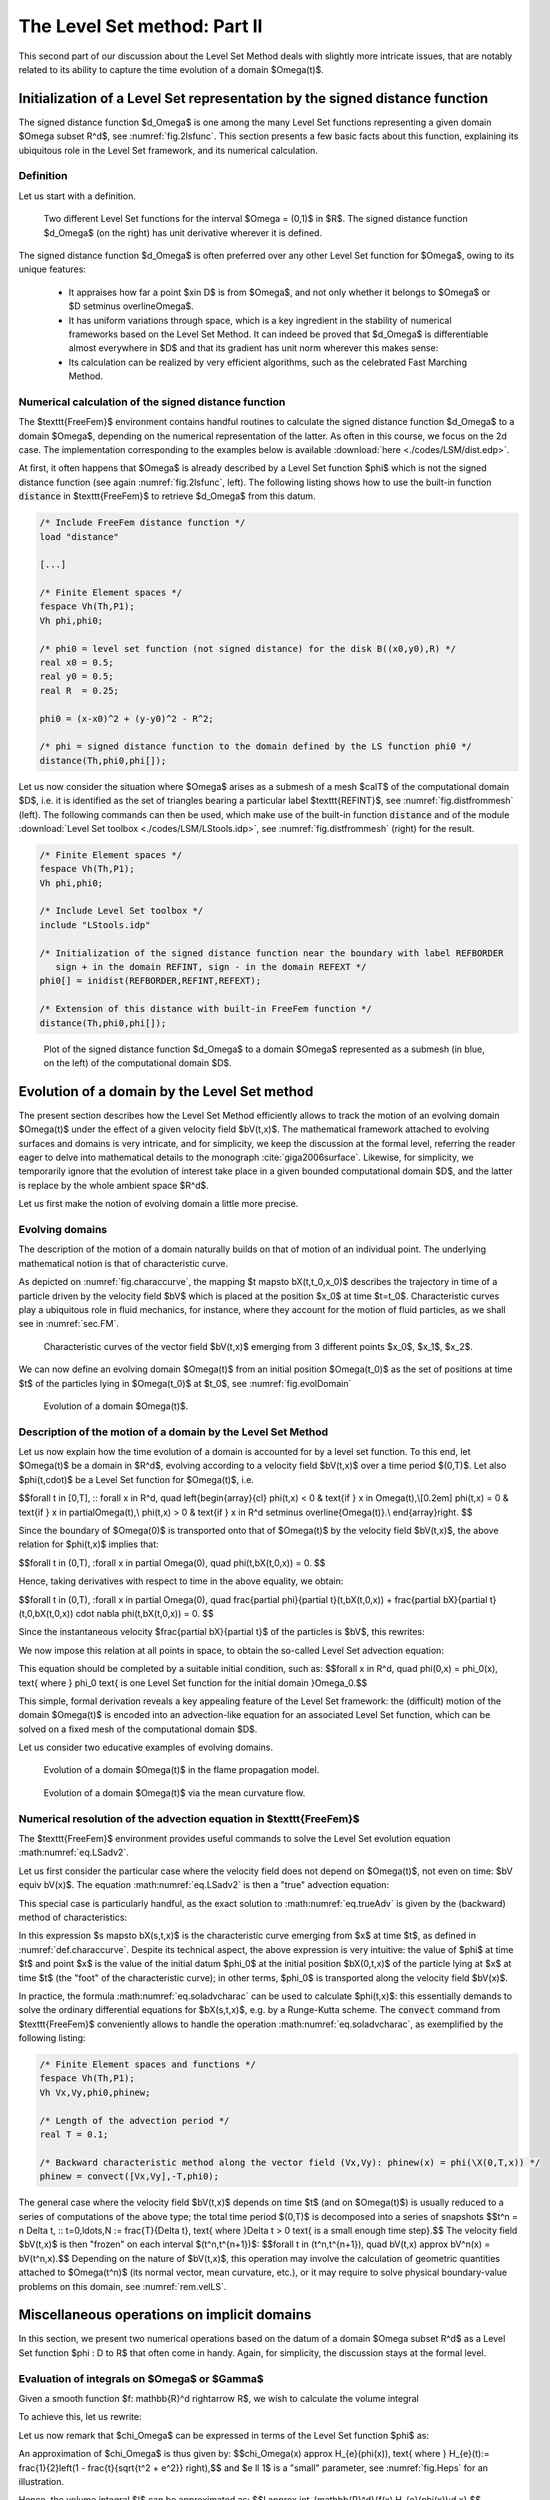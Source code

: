 .. _sec.LSM2:

The Level Set method: Part II
=============================

This second part of our discussion about the Level Set Method deals with slightly more intricate issues, that are notably related to its ability to capture the time evolution of a domain $\Omega(t)$.

.. #################@
.. #################@

.. _sec.distLS:

Initialization of a Level Set representation by the signed distance function 
----------------------------------------------------------------------------

.. #################@
.. #################@

The signed distance function $d_\Omega$ is one among the many Level Set functions representing a given domain $\Omega \subset \R^d$, see :numref:`fig.2lsfunc`.
This section presents a few basic facts about this function, explaining its ubiquitous role in the Level Set framework, and its numerical calculation.

.. #################@

Definition
""""""""""""

.. #################@

Let us start with a definition.

.. #################@
.. prf:definition:: Signed distance function

   Let $\Omega$ be a bounded Lipschitz domain in $\R^d$. The signed distance function $d_\Omega : \R^d \to \R$ to $\Omega$ is defined by:
   
   $$\forall \x \in \R^d, \quad d_{\Omega}(\x) =
   \left\{\begin{array}{cl}
   - d(\x, \partial\Omega) & \text{if } \x \in \Omega,\\
   0 & \text{if } \x \in \partial\Omega,\\
   d(\x, \partial\Omega) & \text{if } \x \in \R^d\setminus\overline{\Omega},\\
   \end{array}
   \right.
   $$
   
   where $d(\x,\partial\Omega) = \min\limits_{\y \in \partial \Omega} \lvert \x - \y \lvert$ is the usual Euclidean distance from $\x$ to $\partial\Omega$.

.. #################@

.. #################@

.. _fig.2lsfunc:

.. figure:: ../figures/2lsfunc.png
   :scale: 50 %

   Two different Level Set functions for the interval $\Omega = (0,1)$ in $\R$. The signed distance function $d_\Omega$ (on the right) has unit derivative wherever it is defined.

.. #################@

The signed distance function $d_\Omega$ is often preferred over any other Level Set function for $\Omega$, owing to its unique features:

  - It appraises how far a point $\x\in D$ is from $\Omega$, and not only whether it belongs to $\Omega$ or $D \setminus \overline\Omega$.
  
  - It has uniform variations through space, which is a key ingredient in the stability of numerical frameworks based on the Level Set Method. It can indeed be proved that $d_\Omega$ is differentiable almost everywhere in $D$ and that its gradient has unit norm wherever this makes sense: 
    
    .. math:: 
      :label: eq.distgrad1
   
      \lvert\nabla d _\Omega(\x) \lvert = 1 \text{ for a.e. } \x \in D.
        
  - Its calculation can be realized by very efficient algorithms, such as the celebrated Fast Marching Method.

.. #################@

Numerical calculation of the signed distance function
""""""""""""""""""""""""""""""""""""""""""""""""""""""

.. #################@

The $\texttt{FreeFem}$ environment contains handful routines to calculate the signed distance function $d_\Omega$ to a domain $\Omega$, depending on the numerical representation of the latter. As often in this course, we focus on the 2d case. The implementation corresponding to the examples below is available :download:`here <./codes/LSM/dist.edp>`.


At first, it often happens that $\Omega$ is already described by a Level Set function $\phi$ which is not the signed distance function (see again :numref:`fig.2lsfunc`, left). The following listing shows how to use the built-in function :code:`distance` in $\texttt{FreeFem}$ to retrieve $d_\Omega$ from this datum.

.. ############
.. code-block::

  /* Include FreeFem distance function */
  load "distance"
  
  [...]

  /* Finite Element spaces */
  fespace Vh(Th,P1);
  Vh phi,phi0;
  
  /* phi0 = level set function (not signed distance) for the disk B((x0,y0),R) */
  real x0 = 0.5;
  real y0 = 0.5;
  real R  = 0.25;

  phi0 = (x-x0)^2 + (y-y0)^2 - R^2;
  
  /* phi = signed distance function to the domain defined by the LS function phi0 */
  distance(Th,phi0,phi[]);
  
.. ############

Let us now consider the situation where $\Omega$ arises as a submesh of a mesh $\calT$ of the computational domain $D$, i.e. it is identified as the set of triangles bearing a particular label $\texttt{REFINT}$, see :numref:`fig.distfrommesh` (left). The following commands can then be used, which make use of the built-in function :code:`distance` and of the module :download:`Level Set toolbox <./codes/LSM/LStools.idp>`, see :numref:`fig.distfrommesh` (right) for the result.

.. ############
.. code-block::

  /* Finite Element spaces */
  fespace Vh(Th,P1);
  Vh phi,phi0;

  /* Include Level Set toolbox */
  include "LStools.idp"

  /* Initialization of the signed distance function near the boundary with label REFBORDER 
     sign + in the domain REFINT, sign - in the domain REFEXT */
  phi0[] = inidist(REFBORDER,REFINT,REFEXT);
  
  /* Extension of this distance with built-in FreeFem function */
  distance(Th,phi0,phi[]);

.. ############

.. #################@

.. _fig.distfrommesh:

.. figure:: ../figures/distfrommesh.png
   :scale: 30 %

   Plot of the signed distance function $d_\Omega$ to a domain $\Omega$ represented as a submesh (in blue, on the left) of the computational domain $D$.

.. #################@



.. #################@
.. #################@

Evolution of a domain by the Level Set method
----------------------------------------------

.. #################@
.. #################@

The present section describes how the Level Set Method efficiently allows to track the motion of an evolving domain $\Omega(t)$ under the effect of a given velocity field $\bV(t,\x)$. The mathematical framework attached to evolving surfaces and domains is very intricate, and for simplicity, we keep the discussion at the formal level, referring the reader eager to delve into mathematical details to the monograph :cite:`giga2006surface`. Likewise, for simplicity, we temporarily ignore that the evolution of interest take place in a given bounded computational domain $D$, and the latter is replace by the whole ambient space $\R^d$.

Let us first make the notion of evolving domain a little more precise. 

.. #################@

Evolving domains
""""""""""""""""""

.. #################@

The description of the motion of a domain naturally builds on that of motion of an individual point. The underlying mathematical notion is that of characteristic curve. 

.. #################@

.. _def.characcurve: 

.. prf:definition:: Characteristic curve

  Let $\bV(t,\x)$ be a smooth vector field, defined over a time period $(0,T)$ and the physical space $\R^d$. The characteristic curve emerging from a point $\x_0 \in \R^d$ at time $t_0$ is the solution $t \to \bX(t,t_0,\x_0)$ to the following ordinary differential equation:
  
  .. math::
  
    \left\{\begin{array}{cl}
    \mathring{\bX}(t,t_0,\x_0) = \bV(t,\bX(t,t_0,\x_0)) & \text{for } t \in (0,T),\\
    \bX(t_0,t_0,\x_0) = \x_0. &
    \end{array}
    \right.
    
.. #################@

As depicted on :numref:`fig.characcurve`, the mapping $t \mapsto \bX(t,t_0,\x_0)$ describes the trajectory in time of a particle driven by the velocity field $\bV$ which is placed at the position $\x_0$ at time $t=t_0$. Characteristic curves play a ubiquitous role in fluid mechanics, for instance, where they account for the motion of fluid particles, as we shall see in :numref:`sec.FM`.

.. #################@

.. _fig.characcurve:

.. figure:: ../figures/characcurv.png
   :scale: 50 %

   Characteristic curves of the vector field $\bV(t,\x)$ emerging from 3 different points $\x_0$, $\x_1$, $\x_2$.

.. #################@

We can now define an evolving domain $\Omega(t)$ from an initial position $\Omega(t_0)$ as the set of positions at time $t$ of the particles lying in $\Omega(t_0)$ at $t_0$, see :numref:`fig.evolDomain`

.. #################@
.. prf:definition:: Intuitive definition of an evolving domain

  Let $\Omega_0$ be a domain in $\R^d$. The evolving domain $\Omega(t)$ starting from the position $\Omega_0$ at $t_0$ is defined by:
  
  $$\Omega(t) = \Big\{ \bX(t,t_0,\x), \:\: \x \in \Omega_0 \Big\}.$$
  
.. #################@

.. #################@

.. _fig.evolDomain:

.. figure:: ../figures/figdomevol.png
   :scale: 30 %

   Evolution of a domain $\Omega(t)$.

.. #################@


.. #################@

Description of the motion of a domain by the Level Set Method
""""""""""""""""""""""""""""""""""""""""""""""""""""""""""""""

.. #################@

Let us now explain how the time evolution of a domain is accounted for by a level set function.
To this end, let $\Omega(t)$ be a domain in $\R^d$, evolving according to a velocity field $\bV(t,\x)$ over a time period $(0,T)$. Let also $\phi(t,\cdot)$ be a Level Set function for $\Omega(t)$, i.e.

$$\forall t \in [0,T], \:\: \forall \x \in \R^d, \quad \left\{\begin{array}{cl}
\phi(t,\x) < 0 & \text{if } \x \in \Omega(t),\\[0.2em]
\phi(t,\x) = 0 & \text{if } \x \in \partial\Omega(t),\\
\phi(t,\x) > 0 & \text{if } \x \in \R^d \setminus \overline{\Omega(t)}.\\
\end{array}\right. $$

Since the boundary of $\Omega(0)$ is transported onto that of $\Omega(t)$ by the velocity field $\bV(t,\x)$, the above relation for $\phi(t,\x)$ implies that:

$$\forall t \in (0,T), \:\forall \x \in \partial \Omega(0), \quad \phi(t,\bX(t,0,\x)) = 0. $$

Hence, taking derivatives with respect to time in the above equality, we obtain:

$$\forall t \in (0,T), \:\forall \x \in \partial \Omega(0), \quad \frac{\partial \phi}{\partial t}(t,\bX(t,0,\x)) + \frac{\partial \bX}{\partial t}(t,0,\bX(t,0,\x)) \cdot \nabla \phi(t,\bX(t,0,\x)) = 0. $$

Since the instantaneous velocity $\frac{\partial \bX}{\partial t}$ of the particles is $\bV$, this rewrites:

.. math:: 
  :label: eq.LSadv1

  \forall t \in (0,T), \:\forall \x \in \partial\Omega(t), \quad \frac{\partial \phi}{\partial t}(t,\x) + \bV(t,\x) \cdot \nabla \phi(t,\x) = 0. $$

We now impose this relation at all points in space, to obtain the so-called Level Set advection equation:

.. math:: 
  :label: eq.LSadv2
  
  \forall t \in (0,T), \:\forall \x \in \R^d, \quad \frac{\partial \phi}{\partial t}(t,\x) + \bV(t,\x) \cdot \nabla \phi(t,\x) = 0.

This equation should be completed by a suitable initial condition, such as:
$$\forall \x \in \R^d, \quad \phi(0,\x) = \phi_0(\x), \text{ where } \phi_0 \text{ is one Level Set function for the initial domain }\Omega_0.$$

This simple, formal derivation reveals a key appealing feature of the Level Set framework: the (difficult) motion of the domain $\Omega(t)$ is encoded into an advection-like equation for an associated Level Set function, which can be solved on a fixed mesh of the computational domain $D$.

Let us consider two educative examples of evolving domains.

.. #################@

.. _ex.flamemodel: 

.. prf:example:: Flame propagation model

   In this example, the domain $\Omega(t) \subset \R^2$ represents a burnt region of the ground. In the absence of slope or wind, the flame front $\Omega(t)$ expands in the normal direction with a constant velocity $c >0$. The velocity field driving the motion of $\Omega(t)$ is: 
   $$\bV(t,\x) = c \n_{\Omega(t)}(\x), $$
   where $\n_{\Omega(t)}(\x) = \frac{\nabla\phi(t,\x)}{\lvert \nabla\phi(t,\x)\lvert}$ is the unit normal vector to $\partial \Omega(t)$, pointing outward $\Omega(t)$. The Level Set equation :math:numref:`eq.LSadv2` then becomes: 
   $$\frac{\partial \phi}{\partial t}(t,\x) + c\lvert \nabla \phi(t,\x)\lvert = 0.$$
   The dynamics of this evolution is sketched in :numref:`fig.flamprop`.
   
.. #################@

.. #################@

.. _fig.flamprop:

.. figure:: ../figures/flamprop.png
   :scale: 30 %

   Evolution of a domain $\Omega(t)$ in the flame propagation model.

.. #################@

.. #################@

.. _ex.mcf: 

.. prf:example:: Mean curvature flow

  The mean curvature flow features a deformation of the boundary of the domain $\Omega(t)$ which is opposite to its curvature, i.e.
  $$\bV(t,\x) = \kappa_{\Omega(t)}(\x) \n_{\Omega(t)}(\x), \text{ where } \kappa_{\Omega(t)}(\x) = \dv\left(\frac{ \nabla \phi(t,\x) }{\lvert  \nabla \phi(t,\x)   \lvert } \right) \text{ is the mean curvature of } \partial\Omega(t).$$
  Loosely speaking, this motion has the following behavior: 
    
    - The regions where $\Omega(t)$ is convex (i.e. $\kappa_{\Omega(t)}(\x) > 0$) get resorbed; 
    
    - The regions where $\Omega(t)$ is concave (i.e. $\kappa_{\Omega(t)}(\x) < 0$) are corked,
      
  see :numref:`fig.mcf` for an illustration. In this setting, the Level Set equation :math:numref:`eq.LSadv2` reads: 
  $$\frac{\partial \phi}{\partial t}(t,\x) + \dv\left(\frac{ \nabla \phi(t,\x) }{\lvert  \nabla \phi(t,\x)   \lvert }\right)\lvert \nabla \phi(t,\x)\lvert = 0.$$ 

.. #################@

.. #################@

.. _fig.mcf:

.. figure:: ../figures/mcf.png
   :scale: 30 %

   Evolution of a domain $\Omega(t)$ via the mean curvature flow.

.. #################@

.. #################@

.. _rem.velLS:

.. prf:remark:: 

    - The passage from the relation :math:numref:`eq.LSadv1`, which holds only on $\partial\Omega(t)$, to :math:numref:`eq.LSadv2`, which is imposed on the whole space $\R^d$, actually amounts to imposing that all the isolines of the Level Set function $\phi$ (and not only the $0$ isoline) are deformed according to the velocity field $\bV(t,\x)$.
  
    - In general, the Level Set equation :math:numref:`eq.LSadv2` is not a \"true\" advection equation, since the velocity field $\bV(t,\x)$ usually depends on the domain $\Omega(t)$ (and so, depends on $\phi(t,\x)$), for instance:
      
      - $\bV(t,\x)$ may depend on the normal vector or the mean curvature of $\partial \Omega(t)$, as in :numref:`ex.flamemodel` or :numref:`ex.mcf`; 
      
      - In even more intricate situations, it may be prescribed by the solution to physical boundary-value problems posed on $\Omega(t)$: the elasticity system when $\Omega(t)$ stands for a mechanical structure, the Stokes or Navier-Stokes equations when it represents a fluid domain, etc.
    
    - In the particularly simple situation where $\bV(t,\x)$ is externally given, i.e. independently of $\Omega(t)$, then :math:numref:`eq.LSadv2` boils down to a \"true\", linear advection equation. 
    
    - Another situation of interest is that where $\bV(t,\x)$ is consistently oriented in the direction of the normal vector $\n_{\Omega(t)}(\x)$, with a (scalar) normal velocity $v(t,\x)$ independent of $\Omega(t)$, that is:
      
      .. math:: 
        \bV(t,\x) = v(t,\x) n_{\Omega(t)} (\x).
        
      Then, the Level Set equation :math:numref:`eq.LSadv2` takes the form of a (non linear) Hamilton-Jacobi equation:
      $$\frac{\partial \phi}{\partial t}(t,\x) + v(t,\x) \lvert \nabla \phi(t,\x)\lvert = 0.$$

    
    - The above argument is only formal, as it is only valid when $\Omega(t)$, $\bV(t,\x)$ and $\phi(t,\x)$ are smooth enough over the considered time interval. Actually, the definition of an involving domain is different when singularities occur, and it relies on the intricate mathematical notion of viscosity solutions for Hamilton-Jacobi equations.
   
.. #################@

.. #################@

.. _sec.LSadv:

Numerical resolution of the advection equation in $\texttt{FreeFem}$
"""""""""""""""""""""""""""""""""""""""""""""""""""""""""""""""""""""

.. #################@

The $\texttt{FreeFem}$ environment provides useful commands to solve the Level Set evolution equation :math:numref:`eq.LSadv2`. 

Let us first consider the particular case where the velocity field does not depend on $\Omega(t)$, not even on time: $\bV \equiv \bV(\x)$. 
The equation :math:numref:`eq.LSadv2` is then a \"true\" advection equation:

.. math:: 
  :label: eq.trueAdv 
   
  \left\{
  \begin{array}{cl}
  \frac{\partial\phi}{\partial t}(t,\x) + \bV(\x) \cdot \nabla \phi(t,\x) =0 & \text{for } t \in (0,T), \: \x \in \R^d,\\
  \phi(0,\x) = \phi_0(\x) & \text{for } \x \in \R^d.
  \end{array}
  \right.

This special case is particularly handful, as the exact solution to :math:numref:`eq.trueAdv` is given by the (backward) method of characteristics:

.. math:: 
  :label: eq.soladvcharac 
  
  \forall t\in (0,T), \: \x \in \R^d, \quad \phi(t,\x) = \phi_0(\bX(0,t,\x)). 
  
In this expression $s \mapsto \bX(s,t,\x)$ is the characteristic curve emerging from $\x$ at time $t$, as defined in :numref:`def.characcurve`.
Despite its technical aspect, the above expression is very intuitive: the value of $\phi$ at time $t$ and point $\x$ is the value of the initial datum $\phi_0$ at the initial position $\bX(0,t,\x)$ of the particle lying at $\x$ at time $t$ (the \"foot\" of the characteristic curve); in other terms, $\phi_0$ is transported along the velocity field $\bV(\x)$. 

In practice, the formula :math:numref:`eq.soladvcharac` can be used to calculate $\phi(t,\x)$: this essentially demands to solve the ordinary differential equations for $\bX(s,t,\x)$, e.g. by a Runge-Kutta scheme. The  :code:`convect` command from $\texttt{FreeFem}$ conveniently allows to handle the operation :math:numref:`eq.soladvcharac`, as exemplified by the following listing:

.. ############
.. code-block::

   /* Finite Element spaces and functions */ 
   fespace Vh(Th,P1); 
   Vh Vx,Vy,phi0,phinew;
   
   /* Length of the advection period */
   real T = 0.1;
   
   /* Backward characteristic method along the vector field (Vx,Vy): phinew(x) = phi(\X(0,T,x)) */
   phinew = convect([Vx,Vy],-T,phi0);
  
.. ############

The general case where the velocity field $\bV(t,\x)$ depends on time $t$ (and on $\Omega(t)$) is usually reduced to a series of computations of the above type; 
the total time period $(0,T)$ is decomposed into a series of snapshots 
$$t^n = n \Delta t, \:\: t=0,\ldots,N := \frac{T}{\Delta t}, \text{ where }\Delta t > 0 \text{ is a small enough time step}.$$
The velocity field $\bV(t,\x)$ is then \"frozen\" on each interval $(t^n,t^{n+1})$:
$$\forall t \in (t^n,t^{n+1}), \quad \bV(t,\x) \approx \bV^n(\x) = \bV(t^n,\x).$$
Depending on the nature of $\bV(t,\x)$, this operation may involve the calculation of geometric quantities attached to $\Omega(t^n)$ (its normal vector, mean curvature, etc.), or it may require to solve physical boundary-value problems on this domain, see :numref:`rem.velLS`.


.. #################@
.. #################@

Miscellaneous operations on implicit domains
---------------------------------------------

.. #################@
.. #################@

In this section, we present two numerical operations based on the datum of a domain $\Omega \subset \R^d$ as a Level Set function $\phi : D \to \R$ that often come in handy. Again, for simplicity, the discussion stays at the formal level.

.. #################@

Evaluation of integrals on $\Omega$ or $\Gamma$
""""""""""""""""""""""""""""""""""""""""""""""""

.. #################@

Given a smooth function $f: \mathbb{R}^d \rightarrow \R$, we wish to calculate the volume integral

.. math:: 
  :label: eq.volintLS
  
  I := \int_\Omega f(\x)\:\d \x.
   
To achieve this, let us rewrite: 

.. math:: 
  :label: eq.characLS

  I = \int_{\R^d} f(\x) \chi_\Omega(\x) \:\d \x , \text{ where } \chi_\Omega \text{ is the characteristic function of } \Omega: \: \chi_\Omega(\x)= 
  \left\{\begin{array}{cl}
  1& \text{if } \x \in \Omega, \\
  0 & \text{otherwise}. \end{array}\right.

Let us now remark that $\chi_\Omega$ can be expressed in terms of the Level Set function $\phi$ as:

.. math:: 
  :label: eq.approxchiOm

  \chi_\Omega(\x) = H(\phi(\x)), \text{ where } H: \R \to \R \text{ is defined by } H(t) = \left\{
  \begin{array}{cl}
  1 & \text{if } t < 0, \\
  0 & \text{otherwise}.
  \end{array}
  \right. 

An approximation of $\chi_\Omega$ is thus given by:
$$\chi_\Omega(\x) \approx H_{\e}(\phi(\x)), \text{ where } H_{\e}(t):= \frac{1}{2}\left(1 - \frac{t}{\sqrt{t^2 + \e^2}} \right),$$
and $\e \ll 1$ is a \"small\" parameter, see :numref:`fig.Heps` for an illustration.

Hence, the volume integral $I$ can be approximated as:
$$I \approx \int_{\mathbb{R}^d}{f(\x) H_{\e}(\phi(\x))\:\d \x}.$$

.. #################@

.. _fig.Heps:

.. figure:: ../figures/Heps.png
   :scale: 25 %

   Approximation $H_{\e}$ (in red) of the characteristic function of $(-\infty,0)$ (in blue)

.. #################@

.. #################@

Calculation of an integral over $\partial\Omega$
"""""""""""""""""""""""""""""""""""""""""""""""""

.. #################@

Let $g: \R^d \rightarrow \R$ be a smooth function; we now wish to calculate the boundary integral 
$$J = \int_\Gamma{g(\x)\:\d s(\x)}.$$
This task is a little bit more intricate than the calculation of volume integrals, of the form :math:numref:`eq.volintLS`.
To achieve this, let us rewrite:
$$J = \langle \delta_{\partial \Omega}, g \rangle, \text{ where }\delta_{\partial \Omega} \text{ is the integration measure on }\partial \Omega.$$
We now invoke the following identity, which uses the language of the :ref:`theory of distributions <app.distrib>`:
$$\frac{\partial \chi_\Omega}{\partial n} = -\delta_{\partial \Omega}. $$
Intuitively, the above left-hand side features the characteristic function $\chi_\Omega$ of $\Omega$, see :math:numref:`eq.characLS`. This function is constant inside $\Omega$ and $\R^d \setminus \overline\Omega$ (and so its derivative vanishes on these sets), and its values jump from $1$ to $0$ across $\partial \Omega$, so that, formally, its normal derivative equals $-1$ on there. Hence, up to the sign, $\frac{\partial \Omega}{\partial n}$ coincides with $\delta_{\partial \Omega}$. 

We now use this identity to approximate the integration on $\partial \Omega$:
$$\delta_\Gamma   \approx -\frac{\partial}{\partial n}(H_{\e}(\phi)),$$
where $H_\e$ is the function introduced in :math:numref:`eq.characLS`.
The desired approximation of $J$ is now:
$$J \approx - \int_{\mathbb{R}^d}{\frac{\partial}{\partial n}(H_{\e}(\phi(\x)))\: g(\x) \:\d \x}.$$


.. #################@
.. #################@

Implementation of the Level Set Method
--------------------------------------

.. #################@
.. #################@

Building on the individual ingredients introduced previously, this section presents a generic numerical strategy for tracking the motion of a domain $\Omega(t)$, evolving from an initial configuration $\Omega_0$ according to a velocity field $\bV(t,\x)$. 

.. #################@

Algorithm sketch
"""""""""""""""""

.. #################@

Let $\calT$ be a fixed mesh of the computational domain $D$, and let
$$0 = t^0 < t^1 < \ldots < t^N = T, \quad t^n = n\Delta t, \text{ for a suitably small time step } \Delta t,$$
be a subdivision of the time interval $(0,T)$.

The following procedure calculates snapshots $\phi^n(\x) = \phi(t^n,\x)$ of a Level Set function $\phi(t,\x)$ for the evolving domain $\Omega(t)$.

- **Initialization:** $\phi^0(\x)$ is one Level Set function $\phi_0(\x)$ for the initial domain $\Omega_0$, see :numref:`sec.distLS` about the generation of such functions, depending on the input format for $\Omega_0$.

- **For $n=0,\ldots,N-1$**,
  
  - Freeze the velocity field over the time period $(t^n,t^{n+1})$: 
    $$\forall t \in (t^n,t^{n+1}), \quad \bV(t,\x) \approx \bV^n(\x) = \bV(t^n,\x);$$ 
    recall that this operation may involve geometric or Finite Element calculations on $\Omega(t^n)$. 
  
  - Solve the advection equation 
  
    .. math:: 
     
      \left\{
      \begin{array}{cl}
      \frac{\partial\phi}{\partial t}(t,\x) + \bV^n(\x) \cdot \nabla \phi(t,\x) =0 & \text{for } t \in (t^n,t^{n+1}), \: \x \in D,\\
      \phi(t^n,\x) = \phi^n(\x) & \text{for } \x \in D,
      \end{array}
      \right.
     
    thanks to the method introduced in :numref:`sec.LSadv`.

  - *(Optionally, once every 4, 5 iteration)* Replace the obtained Level Set function $\phi^{n+1}(\x)$ for $\Omega(t^{n+1})$ with the signed distance function $d_{\Omega(t^{n+1})}(\x)$ to $\Omega(t^{n+1})$, thanks to the method presented in :numref:`sec.distLS`.
  
.. #################@

.. prf:remark:: 
   
   As highlighted in :numref:`sec.distLS`, the numerical stability of the Level Set Method is significantly improved when the considered Level Set functions are \"close\" to being signed distance functions, whose variations are uniform over space, see :math:numref:`eq.distgrad1`. In the course of an iterative evolution process as in above, it is customary to periodically insert a so-called redistancing step, aimed to restore this property. 
   
   
.. #################@
    
.. #################@

An implementation example
""""""""""""""""""""""""""

.. #################@

In order to illustrate the previous material, let us simulate the evolution of a domain $\Omega(t)$ under the effect of an analytical vector field $\bV(t,\x)$. This example is admittedly artifical; we shall see more realistic usages of the Level Set Method in the context of evolving fluid interfaces, in :numref:`sec.dynfluid`, and in shape optimization, see :numref:`sec.soLS`.

Let $D$ be the unit square in $\R^2$, and let the initial domain $\Omega(0)$ be the disk with center $(x_0,x_1) = (0.5,0.75)$ and radius $0.15$. We aim to capture the evolution of $\Omega(t)$ under the effect of the vector field

$$\forall t \in (0,T_{\text{max}}), \: \x \in D, \quad \bV(t,\x) = \left(\begin{array}{c}
-\sin^2(\pi x_0)\sin(2\pi x_1) \cos(\pi t/T_{\text{max}})\\
\sin^2(\pi x_1) \sin(2\pi x_0) \cos(\pi t/T_{\text{max}})
\end{array}\right).$$

Loosely speaking, $\bV(t,\x)$ induces a vortex which stretches the domain from $0$ to $T_{\text{max}}/2$ and unstretches it back to its initial configuration at the final time $T_{\text{max}}$.

.. ##########
.. admonition:: Exercise
   :class: admonition-exo

   Implement the numerical simulation of the motion of $\Omega(t)$ for a final time $T_{\text{max}}=4$.
   
   *Hint: To carefully track the extreme deformation undergone by the domain, a mesh adaptation procedure is required, see* :numref:`sec.AMR` *about this issue.*

.. #################@

The code associated to this simulation is contained in the file :download:`evol.edp <./codes/LSM/evol.edp>`. It makes use of the functions contained in the :download:`Level Set toolbox <./codes/LSM/LStools.idp>`. The numerical result is depicted on :numref:`fig.vortres1` and :numref:`fig.vortres2`.

.. #################@

.. _fig.vortres1: 

.. figure:: ../figures/vortexres.png

   A few iterates in the simulation of the time-reversed vortex flow
   
.. #################@

.. #################@
.. _fig.vortres2: 

.. figure:: ../figures/vortex.gif
   :scale: 60 %

   Evolution of a disk under the time-reversed vortex flow
   
.. #################@

